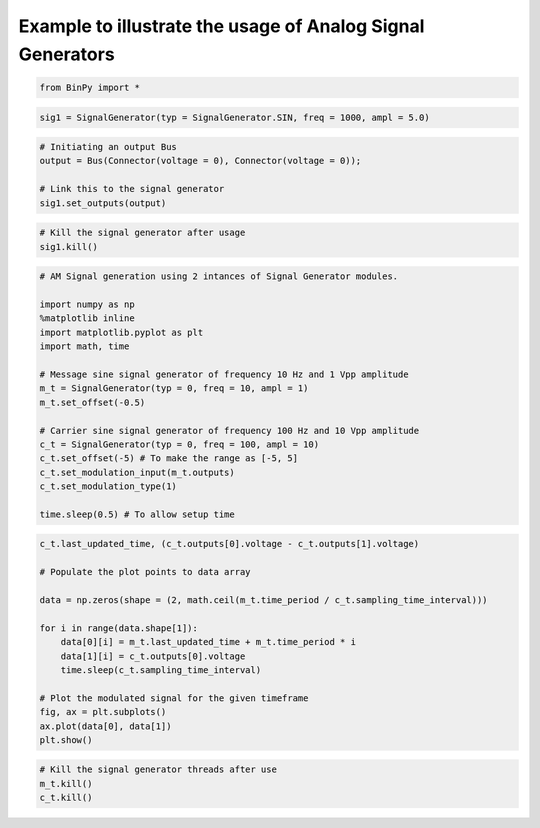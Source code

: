
Example to illustrate the usage of Analog Signal Generators
-----------------------------------------------------------

.. code:: python

    from BinPy import *
.. code:: python

    sig1 = SignalGenerator(typ = SignalGenerator.SIN, freq = 1000, ampl = 5.0)
.. code:: python

    # Initiating an output Bus
    output = Bus(Connector(voltage = 0), Connector(voltage = 0));
    
    # Link this to the signal generator
    sig1.set_outputs(output)
.. code:: python

    # Kill the signal generator after usage
    sig1.kill()
.. code:: python

    # AM Signal generation using 2 intances of Signal Generator modules.
    
    import numpy as np
    %matplotlib inline
    import matplotlib.pyplot as plt
    import math, time
    
    # Message sine signal generator of frequency 10 Hz and 1 Vpp amplitude
    m_t = SignalGenerator(typ = 0, freq = 10, ampl = 1)
    m_t.set_offset(-0.5)
    
    # Carrier sine signal generator of frequency 100 Hz and 10 Vpp amplitude
    c_t = SignalGenerator(typ = 0, freq = 100, ampl = 10)
    c_t.set_offset(-5) # To make the range as [-5, 5]
    c_t.set_modulation_input(m_t.outputs)
    c_t.set_modulation_type(1)
    
    time.sleep(0.5) # To allow setup time
.. code:: python

    c_t.last_updated_time, (c_t.outputs[0].voltage - c_t.outputs[1].voltage)
    
    # Populate the plot points to data array
    
    data = np.zeros(shape = (2, math.ceil(m_t.time_period / c_t.sampling_time_interval)))
    
    for i in range(data.shape[1]):
        data[0][i] = m_t.last_updated_time + m_t.time_period * i
        data[1][i] = c_t.outputs[0].voltage
        time.sleep(c_t.sampling_time_interval)
    
    # Plot the modulated signal for the given timeframe
    fig, ax = plt.subplots()
    ax.plot(data[0], data[1])
    plt.show()


.. image:: output_6_0.png


.. code:: python

    # Kill the signal generator threads after use
    m_t.kill()
    c_t.kill()
